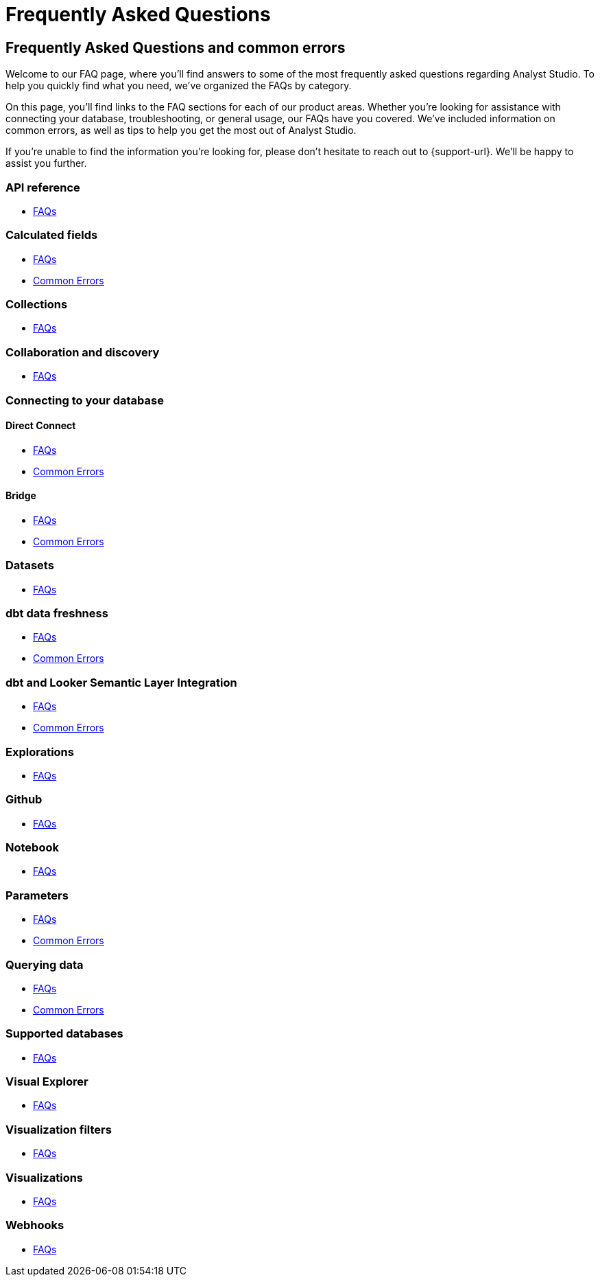 = Frequently Asked Questions
:categories: ["FAQs"]
:categories_weight: 11
:date: 2023-01-22
:description: Common questions and solutions
:ogdescription: Common questions and solutions
:page-layout: default-cloud
:path: /articles/faqs
:product: Analyst Studio

== Frequently Asked Questions and common errors

Welcome to our FAQ page, where you'll find answers to some of the most frequently asked questions regarding {product}.
To help you quickly find what you need, we've organized the FAQs by category.

On this page, you'll find links to the FAQ sections for each of our product areas.
Whether you're looking for assistance with connecting your database, troubleshooting, or general usage, our FAQs have you covered.
We've included information on common errors, as well as tips to help you get the most out of {product}.

If you're unable to find the information you're looking for, please don't hesitate to reach out to {support-url}.
We'll be happy to assist you further.


=== API reference

* xref:studio-api-reference.adoc#faqs[FAQs]


=== Calculated fields

* xref:studio-cal-fields.adoc#faqs[FAQs]
* xref:studio-cal-fields.adoc#troubleshooting[Common Errors]

=== Collections

* xref:studio-spaces.adoc#faqs[FAQs]

=== Collaboration and discovery

* xref:studio-collaboration-and-discovery.adoc#faqs[FAQs]

=== Connecting to your database

==== *Direct Connect*

* xref:studio-connecting-analyst-studio-to-your-database.adoc#faqs[FAQs]
* xref:studio-connecting-analyst-studio-to-your-database.adoc#troubleshooting[Common Errors]

==== *Bridge*

* xref:studio-connecting-analyst-studio-to-your-database.adoc#faqs-bridge[FAQs]
* xref:studio-connecting-analyst-studio-to-your-database.adoc#troubleshooting-bridge[Common Errors]

=== Datasets

* xref:studio-datasets.adoc#faqs[FAQs]

=== dbt data freshness

* xref:studio-dbt-data-freshness.adoc#faqs[FAQs]
* xref:studio-dbt-data-freshness.adoc#troubleshooting[Common Errors]

=== dbt and Looker Semantic Layer Integration

* xref:studio-dbt-semantic-layer.adoc[FAQs]
* xref:studio-dbt-semantic-layer.adoc[Common Errors]

////
=== Discovery database

* xref:studio-discovery-database.adoc#faqs[FAQs]
////

=== Explorations

* xref:studio-explorations.adoc#faqs[FAQs]

=== Github

* xref:studio-github.adoc#faqs[FAQs]


=== Notebook

* xref:studio-notebook.adoc#faqs[FAQs]

=== Parameters

* xref:studio-parameters.adoc#faqs[FAQs]
* xref:studio-parameters.adoc#troubleshooting[Common Errors]

=== Querying data

* xref:studio-querying-data.adoc#faqs[FAQs]
* xref:studio-querying-data.adoc#troubleshooting[Common Errors]

////
=== Slack integration

* xref:studio-slack.adoc#faqs[FAQs]
////

=== Supported databases

* xref:studio-supported-databases.adoc#faqs[FAQs]

=== Visual Explorer

* xref:studio-visual-explorer.adoc#faqs[FAQs]

=== Visualization filters

* xref:studio-viz-filters.adoc#faqs[FAQs]

=== Visualizations

* xref:studio-visualizations.adoc#faqs[FAQs]

=== Webhooks

* xref:studio-webhooks.adoc#faqs[FAQs]

////
=== White-label embedded reports

* xref:white-label-embeds.adoc#faqs[FAQS]
* xref:white-label-embeds.adoc#troubleshooting[Common Errors]
////

